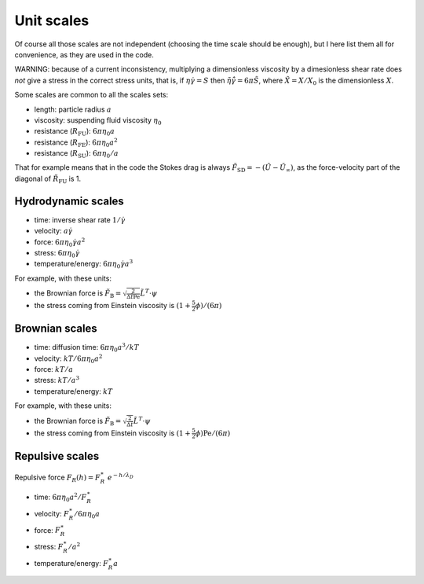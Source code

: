 Unit scales
===========

Of course all those scales are not independent (choosing the time scale
should be enough), but I here list them all for convenience, as they are
used in the code.

WARNING: because of a current inconsistency, multiplying a dimensionless
viscosity by a dimesionless shear rate does *not* give a stress in the
correct stress units, that is, if :math:`\eta\dot\gamma= S` then
:math:`\tilde{\eta}\tilde{\dot\gamma} = 6\pi\tilde{S}`, where
:math:`\tilde{X}=X/X_0` is the dimensionless :math:`X`.

Some scales are common to all the scales sets:

- length: particle radius :math:`a`
- viscosity: suspending fluid viscosity :math:`\eta_0`
- resistance (:math:`{R}_{\mathrm{FU}}`): :math:`6\pi\eta_0 a`
- resistance (:math:`{R}_{\mathrm{FE}}`): :math:`6\pi\eta_0 a^2`
- resistance (:math:`{R}_{\mathrm{SU}}`): :math:`6\pi\eta_0/a`

That for example means that in the code the Stokes drag is always
:math:`\tilde{{F}}_{\mathrm{SD}} = - (\tilde{{U}}-\tilde{{U}}_{\infty})`,
as the force-velocity part of the diagonal of
:math:`\tilde{{R}}_{\mathrm{FU}}` is 1.

Hydrodynamic scales
-------------------

-  time: inverse shear rate :math:`1/\dot\gamma`
-  velocity: :math:`a\dot\gamma`
-  force: :math:`6\pi\eta_0 \dot\gamma a^2`
-  stress: :math:`6\pi\eta_0 \dot\gamma`
-  temperature/energy: :math:`6\pi\eta_0 \dot\gamma a^3`

For example, with these units:

- the Brownian force is :math:`\tilde{{F}}_{\mathrm{B}}  = \sqrt{\frac{2}{\Delta\tilde{t}{\mathrm{Pe}}}}  \tilde{{L}}^{T} \cdot {\psi}`
- the stress coming from Einstein viscosity is :math:`(1+\frac{5}{2}\phi)/(6\pi)`

Brownian scales
---------------

-  time: diffusion time: :math:`6\pi\eta_0a^3/kT`
-  velocity: :math:`kT/6\pi\eta_0a^2`
-  force: :math:`kT/a`
-  stress: :math:`kT/a^3`
-  temperature/energy: :math:`kT`

For example, with these units:

- the Brownian force is :math:`\tilde{{F}}_{\mathrm{B}}  = \sqrt{\frac{2}{\Delta\tilde{t}}}  \tilde{{L}}^{T} \cdot {\psi}`
- the stress coming from Einstein viscosity is :math:`(1+\frac{5}{2}\phi)\mathrm{Pe}/(6\pi)`

Repulsive scales
----------------

Repulsive force :math:`F_R(h)=F_R^\ast \ e^{-h/\lambda_D}`

- time: :math:`6\pi\eta_0a^2/F_R^{\ast}`
- velocity: :math:`F_R^{\ast}/6\pi\eta_0a`
- force: :math:`F_R^{\ast}`
- stress: :math:`F_R^{\ast}/a^2`
- temperature/energy: :math:`F_R^{\ast}a`
